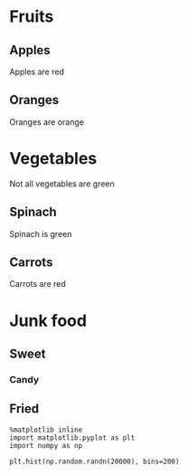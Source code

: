 * Fruits
** Apples
Apples are red
** Oranges
Oranges are orange
* Vegetables
Not all vegetables are green
** Spinach
Spinach is green
** Carrots
Carrots are red
* Junk food
** Sweet
*** Candy
** Fried

#+BEGIN_SRC ipython :session
  %matplotlib inline
  import matplotlib.pyplot as plt
  import numpy as np
#+END_SRC

#+RESULTS:
#+BEGIN_SRC ipython :session mysession :exports both
  def foo(x):
      return x + 9

  [foo(x) + 7 for x in range(7)]
#+END_SRC

#+RESULTS:
: [16, 17, 18, 19, 20, 21, 22]

#+BEGIN_SRC ipython :session :file /tmp/image.png :exports both
  plt.hist(np.random.randn(20000), bins=200)
#+END_SRC

#+RESULTS:
[[file:/tmp/image.png]]
#+BEGIN_SRC ipython :session :file  :exports both

#+END_SRC



